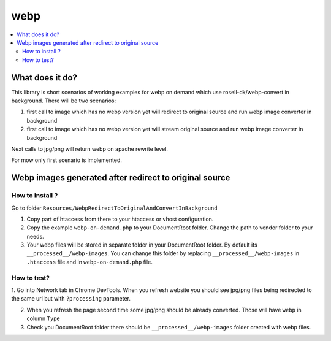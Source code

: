 webp
====

.. contents:: :local:

What does it do?
----------------

This library is short scenarios of working examples for webp on demand which use rosell-dk/webp-convert in background.
There will be two scenarios:

1) first call to image which has no webp version yet will redirect to original source and run webp image converter in background
2) first call to image which has no webp version yet will stream original source and run webp image converter in background

Next calls to jpg/png will return webp on apache rewrite level.

For mow only first scenario is implemented.

Webp images generated after redirect to original source
-------------------------------------------------------

How to install ?
++++++++++++++++

Go to folder ``Resources/WebpRedirectToOriginalAndConvertInBackground``

1. Copy part of htaccess from there to your htaccess or vhost configuration.
2. Copy the example ``webp-on-demand.php`` to your DocumentRoot folder. Change the path to vendor folder to your needs.
3. Your webp files will be stored in separate folder in your DocumentRoot folder. By default its ``__processed__/webp-images``.
   You can change this folder by replacing ``__processed__/webp-images`` in ``.htaccess`` file and in ``webp-on-demand.php`` file.

How to test?
++++++++++++

1. Go into Network tab in Chrome DevTools. When you refresh website you should see jpg/png files being redirected to the
same url but with ``?processing`` parameter.

2. When you refresh the page second time some jpg/png should be already converted. Those will have ``webp`` in column ``Type``

3. Check you DocumentRoot folder there should be ``__processed__/webp-images`` folder created with webp files.
